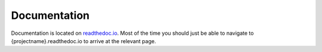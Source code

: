 Documentation
=============

Documentation is located on `readthedoc.io <https://readthedocs.org/>`_. Most of the time
you should just be able to navigate to {projectname}.readthedoc.io to arrive at the relevant page.

